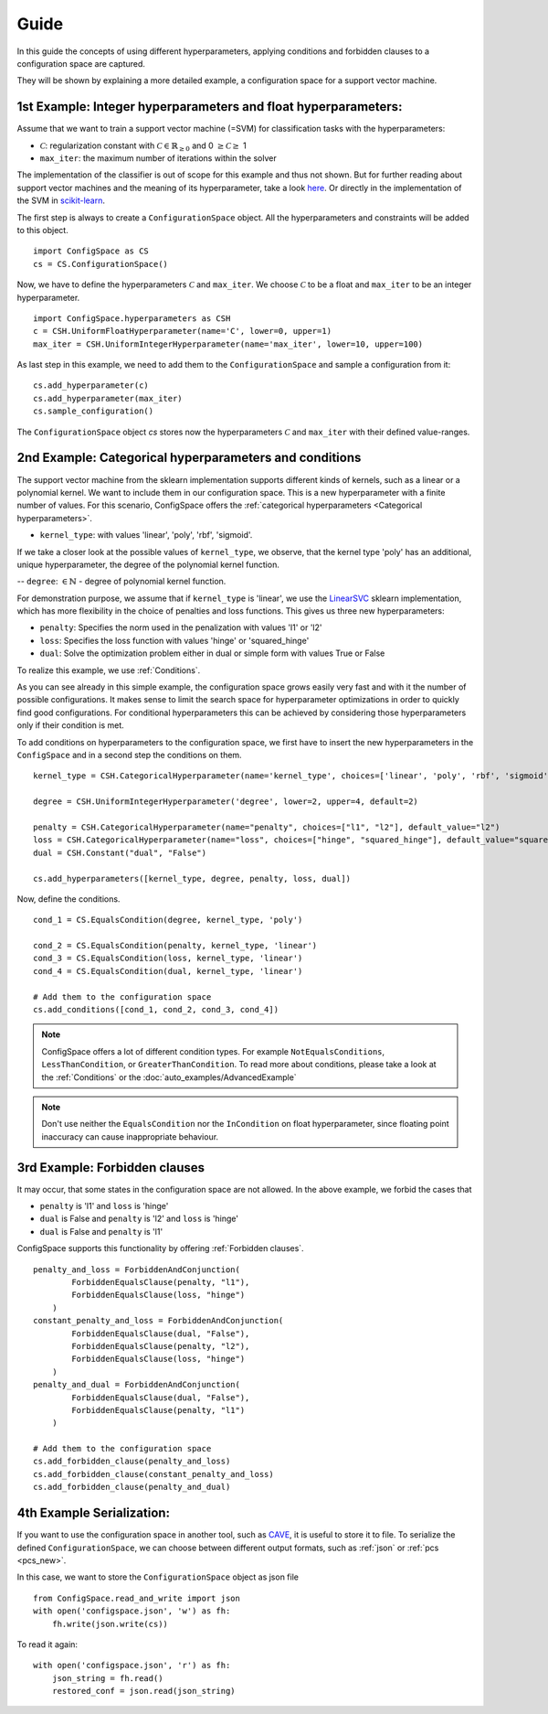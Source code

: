 Guide
=====

In this guide the concepts of using different hyperparameters, applying conditions and forbidden clauses to
a configuration space are captured.

They will be shown by explaining a more detailed example, a configuration space for a support vector machine.


1st Example: Integer hyperparameters and float hyperparameters:
---------------------------------------------------------------

Assume that we want to train a support vector machine (=SVM) for classification tasks with the hyperparameters:

- :math:`\mathcal{C}`: regularization constant  with :math:`\mathcal{C} \in \mathbb{R}_{\geq 0}` and 0 :math:`\geq \mathcal{C} \geq` 1
- ``max_iter``: the maximum number of iterations within the solver

The implementation of the classifier is out of scope for this example and thus not shown. But for further reading about
support vector machines and the meaning of its hyperparameter, take a look `here <https://en.wikipedia.org/wiki/Support_vector_machine>`_.
Or directly in the implementation of the SVM in
`scikit-learn  <http://scikit-learn.org/stable/modules/generated/sklearn.svm.SVC.html#sklearn.svm.SVC>`_.

The first step is always to create a ``ConfigurationSpace`` object. All the hyperparameters and constraints will be added to this
object.
::

   import ConfigSpace as CS
   cs = CS.ConfigurationSpace()

Now, we have to define the hyperparameters :math:`\mathcal{C}` and ``max_iter``. We choose :math:`\mathcal{C}` to be a float and
``max_iter`` to be an integer hyperparameter.
::

   import ConfigSpace.hyperparameters as CSH
   c = CSH.UniformFloatHyperparameter(name='C', lower=0, upper=1)
   max_iter = CSH.UniformIntegerHyperparameter(name='max_iter', lower=10, upper=100)

As last step in this example, we need to add them to the ``ConfigurationSpace`` and sample a configuration from it::

   cs.add_hyperparameter(c)
   cs.add_hyperparameter(max_iter)
   cs.sample_configuration()

The ``ConfigurationSpace`` object *cs* stores now the hyperparameters :math:`\mathcal{C}` and ``max_iter`` with their defined value-ranges.


2nd Example: Categorical hyperparameters and conditions
-------------------------------------------------------

The support vector machine from the sklearn implementation supports different kinds of kernels, such as a linear or a polynomial kernel.
We want to include them in our configuration space.
This is a new hyperparameter with a finite number of values.
For this scenario, ConfigSpace offers the :ref:`categorical hyperparameters <Categorical hyperparameters>`.

- ``kernel_type``: with values 'linear', 'poly', 'rbf', 'sigmoid'.

If we take a closer look at the possible values of ``kernel_type``, we observe, that the kernel type 'poly' has an additional,
unique hyperparameter, the degree of the polynomial kernel function.

-- ``degree``: :math:`\in \mathbb{N}` - degree of polynomial kernel function.

For demonstration purpose, we assume that if ``kernel_type`` is 'linear', we use the
`LinearSVC  <http://scikit-learn.org/stable/modules/generated/sklearn.svm.LinearSVC.html#sklearn.svm.LinearSVC>`_
sklearn implementation, which has more flexibility in the choice of penalties and loss functions.
This gives us three new hyperparameters:

- ``penalty``: Specifies the norm used in the penalization with values 'l1' or 'l2'
- ``loss``: Specifies the loss function with values 'hinge' or 'squared_hinge'
- ``dual``: Solve the optimization problem either in dual or simple form with values True or False

To realize this example, we use :ref:`Conditions`.

As you can see already in this simple example, the configuration space grows easily very fast and
with it the number of possible configurations.
It makes sense to limit the search space for hyperparameter optimizations in order to quickly find good configurations.
For conditional hyperparameters this can be achieved by considering those hyperparameters only if their condition is met.

To add conditions on hyperparameters to the configuration space, we first have to insert the new hyperparameters in the ``ConfigSpace``
and in a second step the conditions on them. ::

    kernel_type = CSH.CategoricalHyperparameter(name='kernel_type', choices=['linear', 'poly', 'rbf', 'sigmoid'])

    degree = CSH.UniformIntegerHyperparameter('degree', lower=2, upper=4, default=2)

    penalty = CSH.CategoricalHyperparameter(name="penalty", choices=["l1", "l2"], default_value="l2")
    loss = CSH.CategoricalHyperparameter(name="loss", choices=["hinge", "squared_hinge"], default_value="squared_hinge")
    dual = CSH.Constant("dual", "False")

    cs.add_hyperparameters([kernel_type, degree, penalty, loss, dual])

Now, define the conditions. ::

    cond_1 = CS.EqualsCondition(degree, kernel_type, 'poly')

    cond_2 = CS.EqualsCondition(penalty, kernel_type, 'linear')
    cond_3 = CS.EqualsCondition(loss, kernel_type, 'linear')
    cond_4 = CS.EqualsCondition(dual, kernel_type, 'linear')

    # Add them to the configuration space
    cs.add_conditions([cond_1, cond_2, cond_3, cond_4])

.. note::
    ConfigSpace offers a lot of different condition types. For example ``NotEqualsConditions``,
    ``LessThanCondition``, or ``GreaterThanCondition``.
    To read more about conditions, please take a look at the :ref:`Conditions` or the :doc:`auto_examples/AdvancedExample`

.. note::
    Don't use neither the ``EqualsCondition`` nor the ``InCondition`` on float hyperparameter, since floating point
    inaccuracy can cause inappropriate behaviour.


3rd Example: Forbidden clauses
------------------------------

It may occur, that some states in the configuration space are not allowed.
In the above example, we forbid the cases that

- ``penalty`` is 'l1' and ``loss`` is 'hinge'
- ``dual`` is False and ``penalty`` is 'l2' and ``loss`` is 'hinge'
- ``dual`` is False and ``penalty`` is 'l1'

ConfigSpace supports this functionality by offering :ref:`Forbidden clauses`. ::

    penalty_and_loss = ForbiddenAndConjunction(
            ForbiddenEqualsClause(penalty, "l1"),
            ForbiddenEqualsClause(loss, "hinge")
        )
    constant_penalty_and_loss = ForbiddenAndConjunction(
            ForbiddenEqualsClause(dual, "False"),
            ForbiddenEqualsClause(penalty, "l2"),
            ForbiddenEqualsClause(loss, "hinge")
        )
    penalty_and_dual = ForbiddenAndConjunction(
            ForbiddenEqualsClause(dual, "False"),
            ForbiddenEqualsClause(penalty, "l1")
        )

    # Add them to the configuration space
    cs.add_forbidden_clause(penalty_and_loss)
    cs.add_forbidden_clause(constant_penalty_and_loss)
    cs.add_forbidden_clause(penalty_and_dual)


4th Example Serialization:
--------------------------

If you want to use the configuration space in another tool, such as `CAVE <https://github.com/automl/CAVE>`_, it is useful to store it to file.
To serialize the defined ``ConfigurationSpace``, we can choose between different output formats, such as
:ref:`json` or :ref:`pcs <pcs_new>`.

In this case, we want to store the ``ConfigurationSpace`` object as json file ::

    from ConfigSpace.read_and_write import json
    with open('configspace.json', 'w') as fh:
        fh.write(json.write(cs))


To read it again::

    with open('configspace.json', 'r') as fh:
        json_string = fh.read()
        restored_conf = json.read(json_string)

